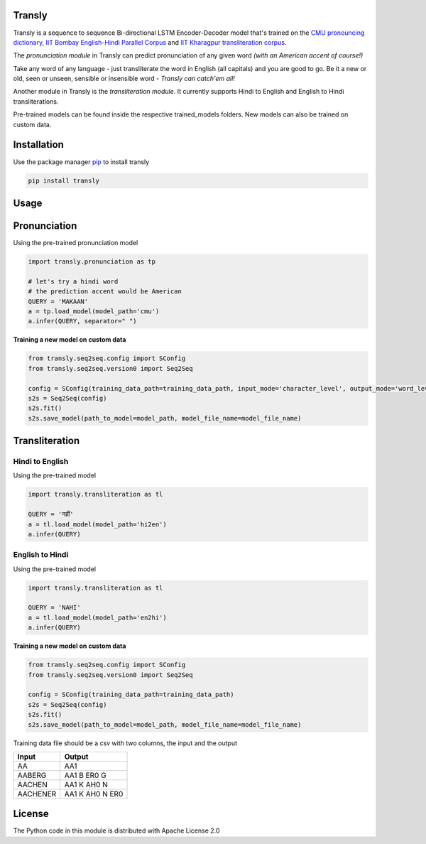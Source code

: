 .. image:: https://img.shields.io/badge/code%20style-black-000000.svg
   :target: https://github.com/psf/black
   :alt: Code style

.. image:: https://img.shields.io/badge/License-Apache%202.0-blue.svg
   :target: https://opensource.org/licenses/Apache-2.0
   :alt: License

.. image:: https://img.shields.io/badge/Maintained%3F-yes-green.svg
   :target: https://GitHub.com/Naereen/StrapDown.js/graphs/commit-activity
   :alt: Maintenance

.. image:: https://img.shields.io/badge/python-3.above-blue.svg
   :target: https://img.shields.io/badge/python-3.above-blue.svg
   :alt: versions


Transly
=======
Transly is a sequence to sequence Bi-directional LSTM Encoder-Decoder model that's trained on the
`CMU pronouncing dictionary`_, `IIT Bombay English-Hindi Parallel Corpus`_
and `IIT Kharagpur transliteration corpus`_.

.. _CMU pronouncing dictionary: http://www.speech.cs.cmu.edu/cgi-bin/cmudict
.. _IIT Bombay English-Hindi Parallel Corpus: http://www.cfilt.iitb.ac.in/iitb_parallel/
.. _IIT Kharagpur transliteration corpus: https://cse.iitkgp.ac.in/resgrp/cnerg/qa/fire13translit/index.html

The *pronunciation module* in Transly can predict pronunciation of any given word *(with an American accent of course!)*

Take any word of any language - just transliterate the word in English (all capitals) and you are good to go.
Be it a new or old, seen or unseen, sensible or insensible word - *Transly can catch'em all!*

Another module in Transly is the *transliteration module*.
It currently supports Hindi to English and English to Hindi transliterations.

Pre-trained models can be found inside the respective trained_models folders. New models can also be trained on custom data.

Installation
============
Use the package manager `pip`_ to install transly

.. _pip: https://pip.pypa.io/en/stable/

.. code-block:: sh

    pip install transly


Usage
=====

Pronunciation
==============
Using the pre-trained pronunciation model

.. code-block:: python

    import transly.pronunciation as tp

    # let's try a hindi word
    # the prediction accent would be American
    QUERY = 'MAKAAN'
    a = tp.load_model(model_path='cmu')
    a.infer(QUERY, separator=" ")

**Training a new model on custom data**

.. code-block:: python

    from transly.seq2seq.config import SConfig
    from transly.seq2seq.version0 import Seq2Seq

    config = SConfig(training_data_path=training_data_path, input_mode='character_level', output_mode='word_level')
    s2s = Seq2Seq(config)
    s2s.fit()
    s2s.save_model(path_to_model=model_path, model_file_name=model_file_name)

Transliteration
===============
Hindi to English
----------------
Using the pre-trained model

.. code-block:: python

    import transly.transliteration as tl

    QUERY = 'नहीं'
    a = tl.load_model(model_path='hi2en')
    a.infer(QUERY)


English to Hindi
----------------
Using the pre-trained model

.. code-block:: python

    import transly.transliteration as tl

    QUERY = 'NAHI'
    a = tl.load_model(model_path='en2hi')
    a.infer(QUERY)


**Training a new model on custom data**

.. code-block:: python

    from transly.seq2seq.config import SConfig
    from transly.seq2seq.version0 import Seq2Seq

    config = SConfig(training_data_path=training_data_path)
    s2s = Seq2Seq(config)
    s2s.fit()
    s2s.save_model(path_to_model=model_path, model_file_name=model_file_name)


Training data file should be a csv with two columns, the input and the output

========  ===============
  Input     Output
========  ===============
   AA           AA1
 AABERG     AA1 B ER0 G
 AACHEN     AA1 K AH0 N
AACHENER  AA1 K AH0 N ER0
========  ===============

License
=======
The Python code in this module is distributed with Apache License 2.0